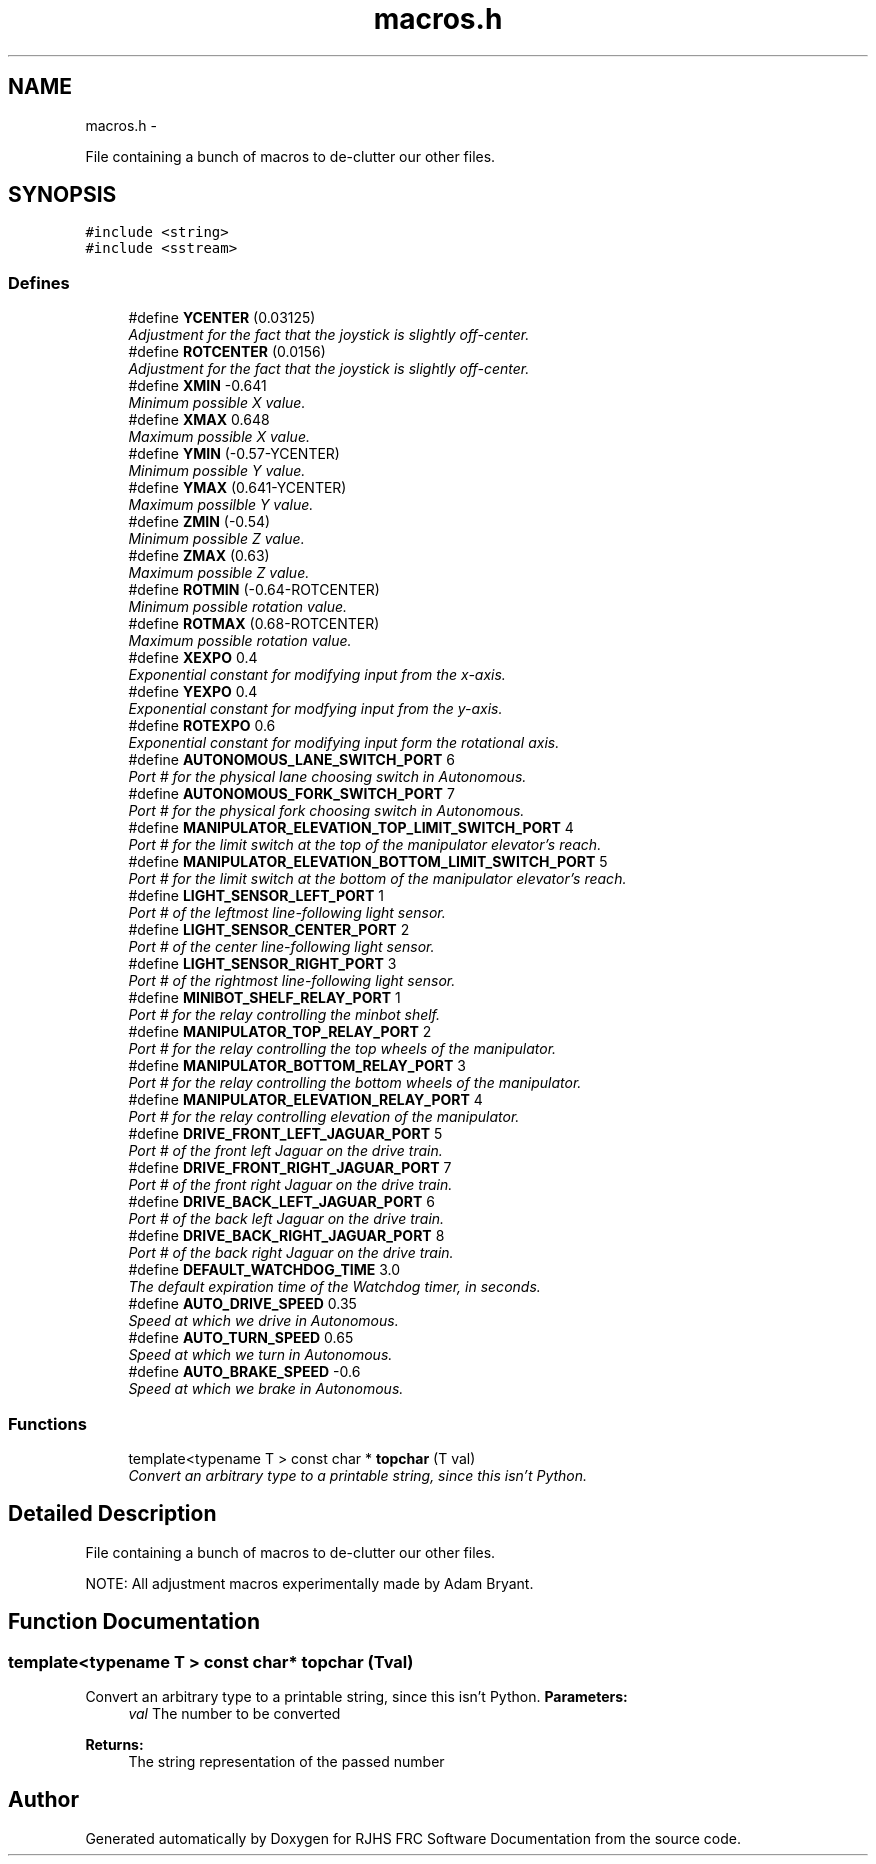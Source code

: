 .TH "macros.h" 7 "Thu Jun 23 2011" "Version 2011" "RJHS FRC Software Documentation" \" -*- nroff -*-
.ad l
.nh
.SH NAME
macros.h \- 
.PP
File containing a bunch of macros to de-clutter our other files.  

.SH SYNOPSIS
.br
.PP
\fC#include <string>\fP
.br
\fC#include <sstream>\fP
.br

.SS "Defines"

.in +1c
.ti -1c
.RI "#define \fBYCENTER\fP   (0.03125)"
.br
.RI "\fIAdjustment for the fact that the joystick is slightly off-center. \fP"
.ti -1c
.RI "#define \fBROTCENTER\fP   (0.0156)"
.br
.RI "\fIAdjustment for the fact that the joystick is slightly off-center. \fP"
.ti -1c
.RI "#define \fBXMIN\fP   -0.641"
.br
.RI "\fIMinimum possible X value. \fP"
.ti -1c
.RI "#define \fBXMAX\fP   0.648"
.br
.RI "\fIMaximum possible X value. \fP"
.ti -1c
.RI "#define \fBYMIN\fP   (-0.57-YCENTER)"
.br
.RI "\fIMinimum possible Y value. \fP"
.ti -1c
.RI "#define \fBYMAX\fP   (0.641-YCENTER)"
.br
.RI "\fIMaximum possilble Y value. \fP"
.ti -1c
.RI "#define \fBZMIN\fP   (-0.54)"
.br
.RI "\fIMinimum possible Z value. \fP"
.ti -1c
.RI "#define \fBZMAX\fP   (0.63)"
.br
.RI "\fIMaximum possible Z value. \fP"
.ti -1c
.RI "#define \fBROTMIN\fP   (-0.64-ROTCENTER)"
.br
.RI "\fIMinimum possible rotation value. \fP"
.ti -1c
.RI "#define \fBROTMAX\fP   (0.68-ROTCENTER)"
.br
.RI "\fIMaximum possible rotation value. \fP"
.ti -1c
.RI "#define \fBXEXPO\fP   0.4"
.br
.RI "\fIExponential constant for modifying input from the x-axis. \fP"
.ti -1c
.RI "#define \fBYEXPO\fP   0.4"
.br
.RI "\fIExponential constant for modfying input from the y-axis. \fP"
.ti -1c
.RI "#define \fBROTEXPO\fP   0.6"
.br
.RI "\fIExponential constant for modifying input form the rotational axis. \fP"
.ti -1c
.RI "#define \fBAUTONOMOUS_LANE_SWITCH_PORT\fP   6"
.br
.RI "\fIPort # for the physical lane choosing switch in Autonomous. \fP"
.ti -1c
.RI "#define \fBAUTONOMOUS_FORK_SWITCH_PORT\fP   7"
.br
.RI "\fIPort # for the physical fork choosing switch in Autonomous. \fP"
.ti -1c
.RI "#define \fBMANIPULATOR_ELEVATION_TOP_LIMIT_SWITCH_PORT\fP   4"
.br
.RI "\fIPort # for the limit switch at the top of the manipulator elevator's reach. \fP"
.ti -1c
.RI "#define \fBMANIPULATOR_ELEVATION_BOTTOM_LIMIT_SWITCH_PORT\fP   5"
.br
.RI "\fIPort # for the limit switch at the bottom of the manipulator elevator's reach. \fP"
.ti -1c
.RI "#define \fBLIGHT_SENSOR_LEFT_PORT\fP   1"
.br
.RI "\fIPort # of the leftmost line-following light sensor. \fP"
.ti -1c
.RI "#define \fBLIGHT_SENSOR_CENTER_PORT\fP   2"
.br
.RI "\fIPort # of the center line-following light sensor. \fP"
.ti -1c
.RI "#define \fBLIGHT_SENSOR_RIGHT_PORT\fP   3"
.br
.RI "\fIPort # of the rightmost line-following light sensor. \fP"
.ti -1c
.RI "#define \fBMINIBOT_SHELF_RELAY_PORT\fP   1"
.br
.RI "\fIPort # for the relay controlling the minbot shelf. \fP"
.ti -1c
.RI "#define \fBMANIPULATOR_TOP_RELAY_PORT\fP   2"
.br
.RI "\fIPort # for the relay controlling the top wheels of the manipulator. \fP"
.ti -1c
.RI "#define \fBMANIPULATOR_BOTTOM_RELAY_PORT\fP   3"
.br
.RI "\fIPort # for the relay controlling the bottom wheels of the manipulator. \fP"
.ti -1c
.RI "#define \fBMANIPULATOR_ELEVATION_RELAY_PORT\fP   4"
.br
.RI "\fIPort # for the relay controlling elevation of the manipulator. \fP"
.ti -1c
.RI "#define \fBDRIVE_FRONT_LEFT_JAGUAR_PORT\fP   5"
.br
.RI "\fIPort # of the front left Jaguar on the drive train. \fP"
.ti -1c
.RI "#define \fBDRIVE_FRONT_RIGHT_JAGUAR_PORT\fP   7"
.br
.RI "\fIPort # of the front right Jaguar on the drive train. \fP"
.ti -1c
.RI "#define \fBDRIVE_BACK_LEFT_JAGUAR_PORT\fP   6"
.br
.RI "\fIPort # of the back left Jaguar on the drive train. \fP"
.ti -1c
.RI "#define \fBDRIVE_BACK_RIGHT_JAGUAR_PORT\fP   8"
.br
.RI "\fIPort # of the back right Jaguar on the drive train. \fP"
.ti -1c
.RI "#define \fBDEFAULT_WATCHDOG_TIME\fP   3.0"
.br
.RI "\fIThe default expiration time of the Watchdog timer, in seconds. \fP"
.ti -1c
.RI "#define \fBAUTO_DRIVE_SPEED\fP   0.35"
.br
.RI "\fISpeed at which we drive in Autonomous. \fP"
.ti -1c
.RI "#define \fBAUTO_TURN_SPEED\fP   0.65"
.br
.RI "\fISpeed at which we turn in Autonomous. \fP"
.ti -1c
.RI "#define \fBAUTO_BRAKE_SPEED\fP   -0.6"
.br
.RI "\fISpeed at which we brake in Autonomous. \fP"
.in -1c
.SS "Functions"

.in +1c
.ti -1c
.RI "template<typename T > const char * \fBtopchar\fP (T val)"
.br
.RI "\fIConvert an arbitrary type to a printable string, since this isn't Python. \fP"
.in -1c
.SH "Detailed Description"
.PP 
File containing a bunch of macros to de-clutter our other files. 

NOTE: All adjustment macros experimentally made by Adam Bryant. 
.SH "Function Documentation"
.PP 
.SS "template<typename T > const char* topchar (Tval)"
.PP
Convert an arbitrary type to a printable string, since this isn't Python. \fBParameters:\fP
.RS 4
\fIval\fP The number to be converted 
.RE
.PP
\fBReturns:\fP
.RS 4
The string representation of the passed number 
.RE
.PP

.SH "Author"
.PP 
Generated automatically by Doxygen for RJHS FRC Software Documentation from the source code.
